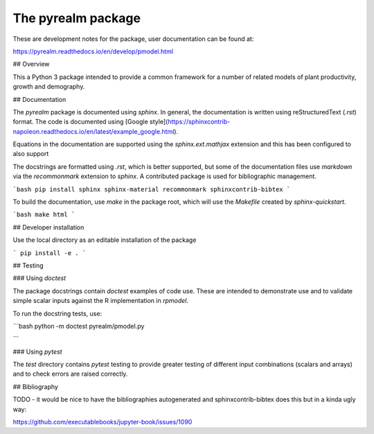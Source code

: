 The pyrealm package
====================

These are development notes for the package, user documentation can be found at:

https://pyrealm.readthedocs.io/en/develop/pmodel.html


## Overview

This a Python 3 package intended to provide a common framework for a number of
related models of plant productivity, growth and demography.


## Documentation

The `pyrealm` package is documented using `sphinx`. In general, the
documentation is written using  reStructuredText (`.rst`) format. The code is
documented using [Google
style](https://sphinxcontrib-napoleon.readthedocs.io/en/latest/example_google.html).

Equations in the documentation are supported using the `sphinx.ext.mathjax` 
extension and this has been configured to also support 

The docstrings are formatted using `.rst`, which is better supported, but some
of the documentation files use `markdown` via the `recommonmark` extension to 
`sphinx`. A contributed package is used for bibliographic management.

```bash
pip install sphinx sphinx-material recommonmark sphinxcontrib-bibtex
```

To build the documentation, use `make` in the package root, which will use the 
`Makefile` created by `sphinx-quickstart`.

```bash
make html
```

## Developer installation

Use the local directory as an editable installation of the package

```
pip install -e .
```

## Testing

### Using `doctest`

The package docstrings contain `doctest` examples of code use. These are 
intended to demonstrate use and to validate simple scalar inputs against
the R implementation in `rpmodel`.

To run the docstring tests, use:

```bash
python -m doctest pyrealm/pmodel.py

```

### Using `pytest`

The `test` directory contains `pytest` testing to provide greater testing of
different input combinations (scalars and arrays) and to check errors are
raised correctly.

## Bibliography

TODO - it would be nice to have the bibliographies autogenerated and 
sphinxcontrib-bibtex does this but in a kinda ugly way:

https://github.com/executablebooks/jupyter-book/issues/1090
